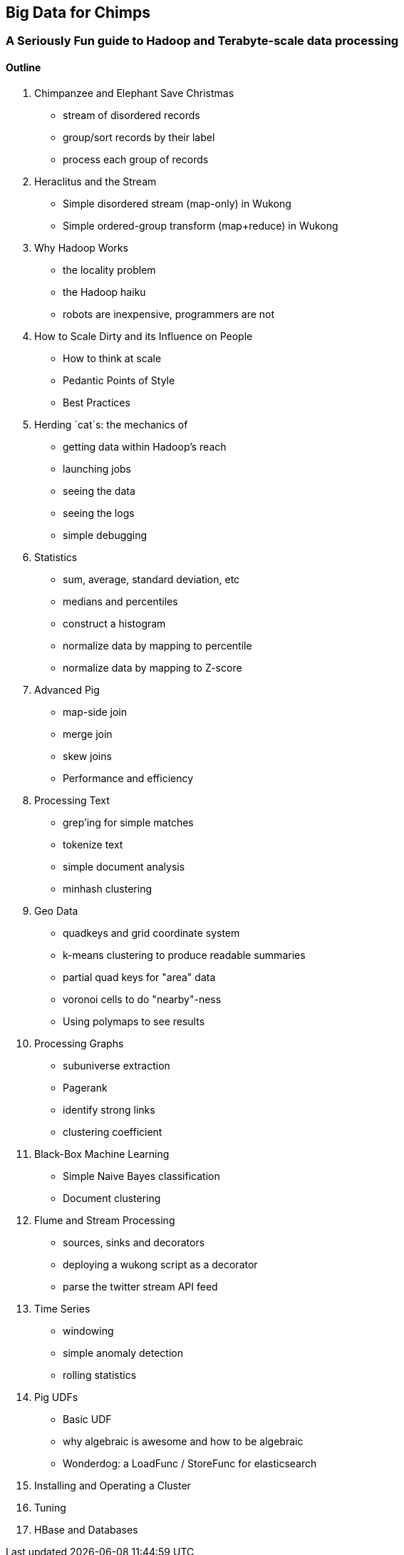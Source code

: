 == Big Data for Chimps ==
=== A Seriously Fun guide to Hadoop and Terabyte-scale data processing ===

==== Outline ====

1.	 Chimpanzee and Elephant Save Christmas
  - stream of disordered records
  - group/sort records by their label
  - process each group of records
2.	 Heraclitus and the Stream
  - Simple disordered stream (map-only) in Wukong
  - Simple ordered-group transform (map+reduce) in Wukong
3.	 Why Hadoop Works
  - the locality problem
  - the Hadoop haiku
  - robots are inexpensive, programmers are not
4.	 How to Scale Dirty and its Influence on People
  - How to think at scale
  -	Pedantic Points of Style 
  - Best Practices
5. 	Herding `cat`s: the mechanics of 
  - getting data within Hadoop's reach
  - launching jobs
  - seeing the data
  - seeing the logs
  - simple debugging
6.	 Statistics
  - sum, average, standard deviation, etc
  - medians and percentiles
  - construct a histogram
  - normalize data by mapping to percentile
  - normalize data by mapping to Z-score
7.	 Advanced Pig
  - map-side join
  - merge join
  - skew joins
  - Performance and efficiency
8.	 Processing Text
  - grep'ing for simple matches
  - tokenize text
  - simple document analysis
  - minhash clustering
9.	 Geo Data
  - quadkeys and grid coordinate system
  - k-means clustering to produce readable summaries
  - partial quad keys for "area" data
  - voronoi cells to do "nearby"-ness
  - Using polymaps to see results
10.	 Processing Graphs
  - subuniverse extraction
  - Pagerank
  - identify strong links
  - clustering coefficient
11.	 Black-Box Machine Learning
  - Simple Naive Bayes classification
  - Document clustering
12.	 Flume and Stream Processing
  - sources, sinks and decorators
  - deploying a wukong script as a decorator
  - parse the twitter stream API feed
13.	 Time Series
  - windowing
  - simple anomaly detection
  - rolling statistics
14.	 Pig UDFs
  - Basic UDF
  - why algebraic is awesome and how to be algebraic
  - Wonderdog: a LoadFunc / StoreFunc for elasticsearch 
15.	 Installing and Operating a Cluster
16.	 Tuning
17.	 HBase and Databases
